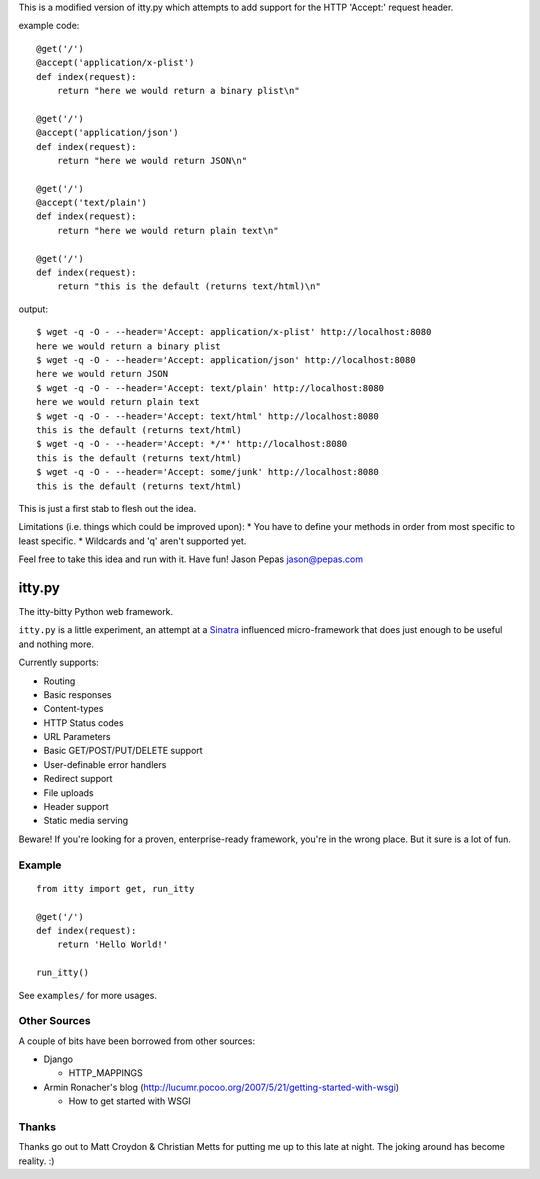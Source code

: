 This is a modified version of itty.py which attempts to add support for the HTTP 'Accept:' request header.

example code:

::

  @get('/')
  @accept('application/x-plist')
  def index(request):
      return "here we would return a binary plist\n"
  
  @get('/')
  @accept('application/json')
  def index(request):
      return "here we would return JSON\n"
  
  @get('/')
  @accept('text/plain')
  def index(request):
      return "here we would return plain text\n"
  
  @get('/')
  def index(request):
      return "this is the default (returns text/html)\n"

output:

::

  $ wget -q -O - --header='Accept: application/x-plist' http://localhost:8080
  here we would return a binary plist
  $ wget -q -O - --header='Accept: application/json' http://localhost:8080
  here we would return JSON
  $ wget -q -O - --header='Accept: text/plain' http://localhost:8080
  here we would return plain text
  $ wget -q -O - --header='Accept: text/html' http://localhost:8080
  this is the default (returns text/html)
  $ wget -q -O - --header='Accept: */*' http://localhost:8080
  this is the default (returns text/html)
  $ wget -q -O - --header='Accept: some/junk' http://localhost:8080
  this is the default (returns text/html)

This is just a first stab to flesh out the idea.

Limitations (i.e. things which could be improved upon):
* You have to define your methods in order from most specific to least specific.
* Wildcards and 'q' aren't supported yet.

Feel free to take this idea and run with it.  Have fun!
Jason Pepas
jason@pepas.com


=======
itty.py
=======

The itty-bitty Python web framework.

``itty.py`` is a little experiment, an attempt at a Sinatra_ influenced
micro-framework that does just enough to be useful and nothing more.

Currently supports:

* Routing
* Basic responses
* Content-types
* HTTP Status codes
* URL Parameters
* Basic GET/POST/PUT/DELETE support
* User-definable error handlers
* Redirect support
* File uploads
* Header support
* Static media serving

Beware! If you're looking for a proven, enterprise-ready framework, you're in
the wrong place. But it sure is a lot of fun.

.. _Sinatra: http://sinatrarb.com/


Example
=======

::

  from itty import get, run_itty
  
  @get('/')
  def index(request):
      return 'Hello World!'
  
  run_itty()

See ``examples/`` for more usages.


Other Sources
=============

A couple of bits have been borrowed from other sources:

* Django

  * HTTP_MAPPINGS

* Armin Ronacher's blog (http://lucumr.pocoo.org/2007/5/21/getting-started-with-wsgi)

  * How to get started with WSGI


Thanks
======

Thanks go out to Matt Croydon & Christian Metts for putting me up to this late
at night. The joking around has become reality. :)